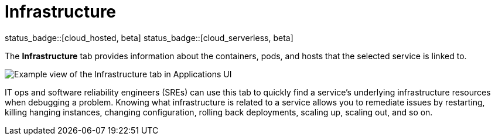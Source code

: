 [[apm-infrastructure]]
= Infrastructure

status_badge::[cloud_hosted, beta]
status_badge::[cloud_serverless, beta]

The *Infrastructure* tab provides information about the containers, pods, and hosts
that the selected service is linked to.

[role="screenshot"]
image::./images/infra.png[Example view of the Infrastructure tab in Applications UI]

IT ops and software reliability engineers (SREs) can use this tab
to quickly find a service's underlying infrastructure resources when debugging a problem.
Knowing what infrastructure is related to a service allows you to remediate issues by restarting, killing hanging instances, changing configuration, rolling back deployments, scaling up, scaling out, and so on.